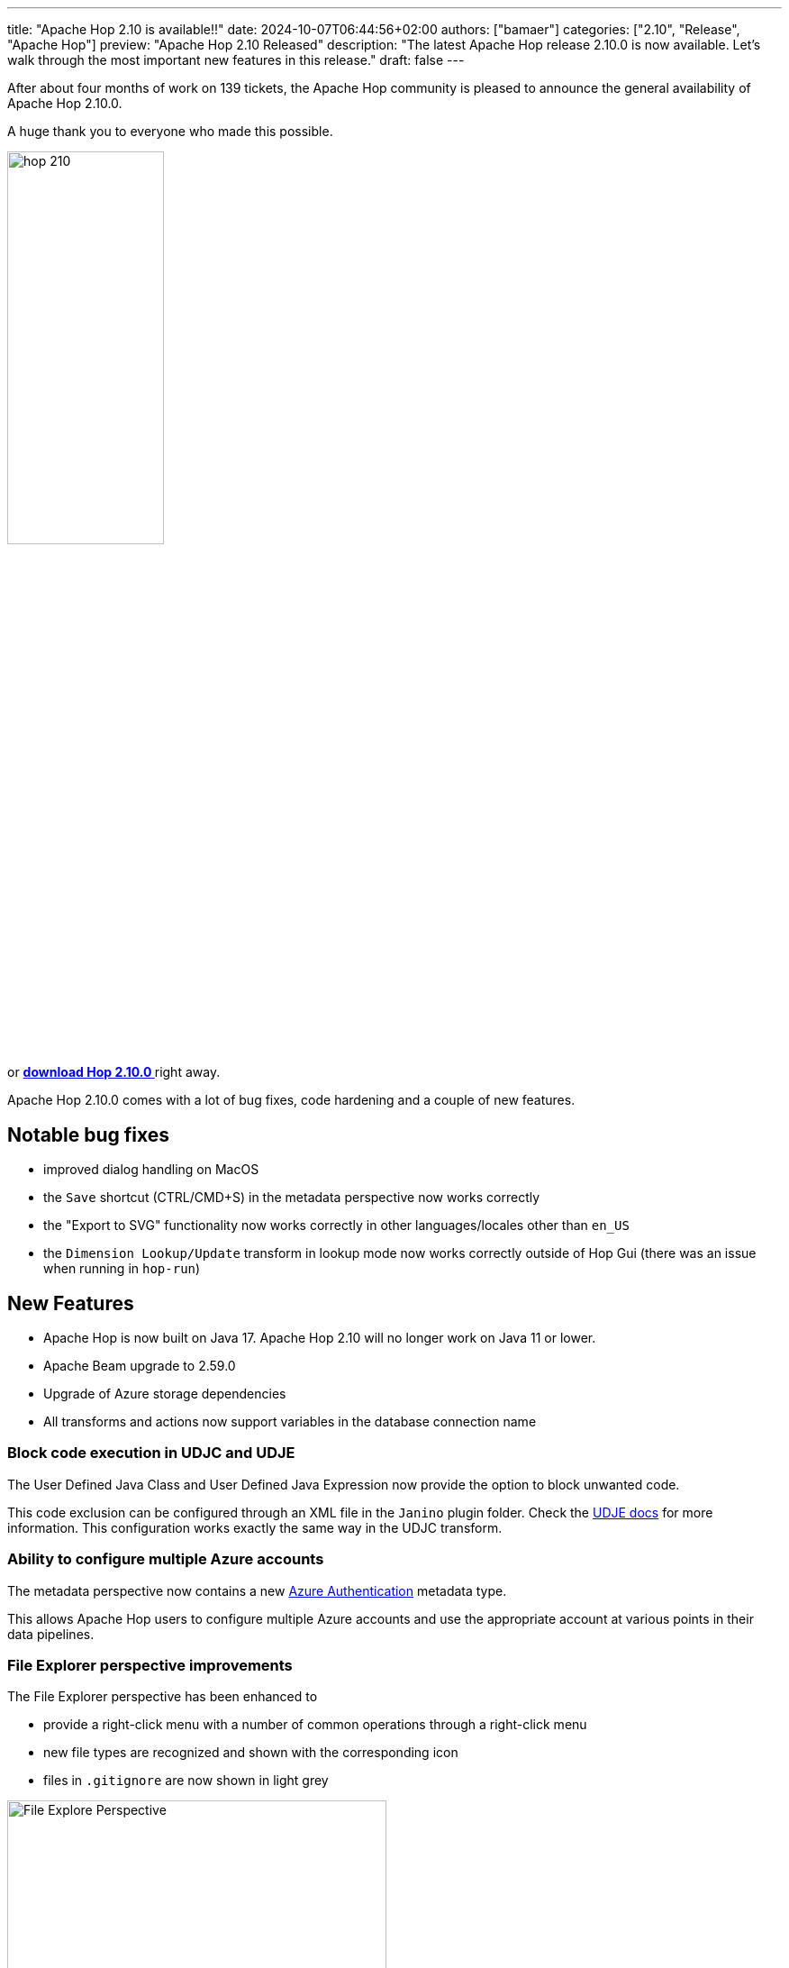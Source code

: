 ---
title: "Apache Hop 2.10 is available!!"
date: 2024-10-07T06:44:56+02:00
authors: ["bamaer"]
categories: ["2.10", "Release", "Apache Hop"]
preview: "Apache Hop 2.10 Released"
description: "The latest Apache Hop release 2.10.0 is now available. Let's walk through the most important new features in this release."
draft: false
---

:imagesdir: ../../../../../static

:toc: macro
:toclevels: 3
:toc-title: Let's take a closer look at what Hop 2.10 brings:
:toc-class: none

After about four months of work on 139 tickets, the Apache Hop community is pleased to announce the general availability of Apache Hop 2.10.0. +

A huge thank you to everyone who made this possible.

image::/img/Release-2.10/hop-210.svg[ width="45%"]

&nbsp; +

toc::[]

or https://hop.apache.org/download/[**download Hop 2.10.0 **] right away.

Apache Hop 2.10.0 comes with a lot of bug fixes, code hardening and a couple of new features. 

== Notable bug fixes

* improved dialog handling on MacOS 
* the `Save` shortcut (CTRL/CMD+S) in the metadata perspective now works correctly 
* the "Export to SVG" functionality now works correctly in other languages/locales other than `en_US`
* the `Dimension Lookup/Update` transform in lookup mode now works correctly outside of Hop Gui (there was an issue when running in `hop-run`)

== New Features 

* Apache Hop is now built on Java 17. Apache Hop 2.10 will no longer work on Java 11 or lower. 
* Apache Beam upgrade to 2.59.0
* Upgrade of Azure storage dependencies 
* All transforms and actions now support variables in the database connection name 

=== Block code execution in UDJC and UDJE 

The User Defined Java Class and User Defined Java Expression now provide the option to block unwanted code. 

This code exclusion can be configured through an XML file in the `Janino` plugin folder. Check the https://hop.apache.org/manual/next/pipeline/transforms/userdefinedjavaexpression.html#_blocking_specific_code[UDJE docs] for more information. This configuration works exactly the same way in the UDJC transform. 

=== Ability to configure multiple Azure accounts 

The metadata perspective now contains a new https://hop.apache.org/manual/next/metadata-types/azure-authentication.html[Azure Authentication] metadata type. 

This allows Apache Hop users to configure multiple Azure accounts and use the appropriate account at various points in their data pipelines. 

=== File Explorer perspective improvements 

The File Explorer perspective has been enhanced to 

* provide a right-click menu with a number of common operations through a right-click menu
* new file types are recognized and shown with the corresponding icon 
* files in `.gitignore` are now shown in light grey 

image:/img/Release-2.10/file-explorer.png[File Explore Perspective, width="70%"]

== Community 

The Hop community continues to grow!

The overview below shows the community growth compared to the 2.9.0 release in May:

* chat: 867 registered members (up from 780) link:https://chat.project-hop.org[join]
* LinkedIn: 2.262 followers (up from 1.776) link:https://www.linkedin.com/company/hop-project[follow]
* Twitter/X: 949 followers (up from 947) link:https://twitter.com/ApacheHop[follow]
* YouTube: 1.220 subscribers (up from 1.100) link:https://www.youtube.com/ApacheHop[subscribe]
[join]

image:/img/Release-2.10/hop-community-growth.png[Apache Hop Community Growth, width="70%"]

Without community interaction and contribution, Hop is just a coding club! Please feel free to join, participate in the discussion, test, file bug tickets on the software or documentation, ... Contributing is a lot more than writing code.

Check out our link:/community/contributing/[contribution guides^] and http://hop.apache.org/community/ethos/[Code of Conduct^] to find out more.


== GitHub Issues 

This release contains work on 139 tickets by 14 contributors, including 4 new contributors: 

* https://github.com/dave-csc[dave-csc]
* https://github.com/hector-stratebi[hector-stratebi]
* https://github.com/zhangymPerson[zhangymPerson]
* https://github.com/rramthun[rramthun]

Check out the full list of issues in Apache Hop 2.10.0 in our https://github.com/apache/hop/issues[Github Issues^] 
and the https://github.com/apache/hop/releases/tag/2.10.0-rc1[Release notes^].
